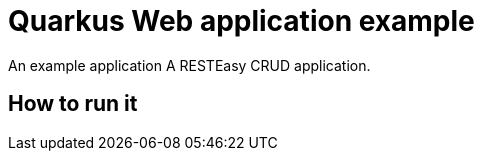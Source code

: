 = Quarkus Web application example

An example application A RESTEasy CRUD application.

== How to run it

[source,shell]
----
----


